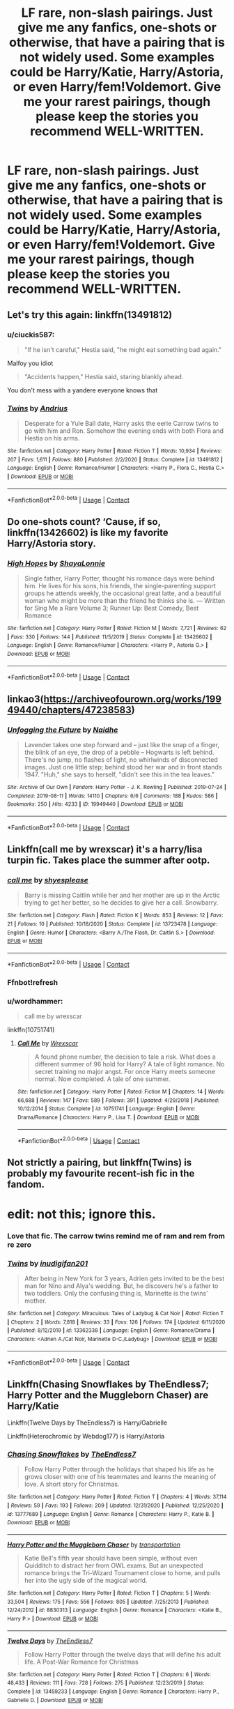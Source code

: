 #+TITLE: LF rare, non-slash pairings. Just give me any fanfics, one-shots or otherwise, that have a pairing that is not widely used. Some examples could be Harry/Katie, Harry/Astoria, or even Harry/fem!Voldemort. Give me your rarest pairings, though please keep the stories you recommend WELL-WRITTEN.

* LF rare, non-slash pairings. Just give me any fanfics, one-shots or otherwise, that have a pairing that is not widely used. Some examples could be Harry/Katie, Harry/Astoria, or even Harry/fem!Voldemort. Give me your rarest pairings, though please keep the stories you recommend WELL-WRITTEN.
:PROPERTIES:
:Author: maxart2001
:Score: 10
:DateUnix: 1609784996.0
:DateShort: 2021-Jan-04
:FlairText: Request
:END:

** Let's try this again: linkffn(13491812)
:PROPERTIES:
:Author: DeliSoupItExplodes
:Score: 5
:DateUnix: 1609804883.0
:DateShort: 2021-Jan-05
:END:

*** u/ciuckis587:
#+begin_quote
  "If he isn't careful," Hestia said, "he might eat something bad again."
#+end_quote

Malfoy you idiot

#+begin_quote
  "Accidents happen," Hestia said, staring blankly ahead.
#+end_quote

You don't mess with a yandere everyone knows that
:PROPERTIES:
:Author: ciuckis587
:Score: 6
:DateUnix: 1609856318.0
:DateShort: 2021-Jan-05
:END:


*** [[https://www.fanfiction.net/s/13491812/1/][*/Twins/*]] by [[https://www.fanfiction.net/u/829951/Andrius][/Andrius/]]

#+begin_quote
  Desperate for a Yule Ball date, Harry asks the eerie Carrow twins to go with him and Ron. Somehow the evening ends with both Flora and Hestia on his arms.
#+end_quote

^{/Site/:} ^{fanfiction.net} ^{*|*} ^{/Category/:} ^{Harry} ^{Potter} ^{*|*} ^{/Rated/:} ^{Fiction} ^{T} ^{*|*} ^{/Words/:} ^{10,934} ^{*|*} ^{/Reviews/:} ^{207} ^{*|*} ^{/Favs/:} ^{1,611} ^{*|*} ^{/Follows/:} ^{880} ^{*|*} ^{/Published/:} ^{2/2/2020} ^{*|*} ^{/Status/:} ^{Complete} ^{*|*} ^{/id/:} ^{13491812} ^{*|*} ^{/Language/:} ^{English} ^{*|*} ^{/Genre/:} ^{Romance/Humor} ^{*|*} ^{/Characters/:} ^{<Harry} ^{P.,} ^{Flora} ^{C.,} ^{Hestia} ^{C.>} ^{*|*} ^{/Download/:} ^{[[http://www.ff2ebook.com/old/ffn-bot/index.php?id=13491812&source=ff&filetype=epub][EPUB]]} ^{or} ^{[[http://www.ff2ebook.com/old/ffn-bot/index.php?id=13491812&source=ff&filetype=mobi][MOBI]]}

--------------

*FanfictionBot*^{2.0.0-beta} | [[https://github.com/FanfictionBot/reddit-ffn-bot/wiki/Usage][Usage]] | [[https://www.reddit.com/message/compose?to=tusing][Contact]]
:PROPERTIES:
:Author: FanfictionBot
:Score: 5
:DateUnix: 1609804899.0
:DateShort: 2021-Jan-05
:END:


** Do one-shots count? ‘Cause, if so, linkffn(13426602) is like my favorite Harry/Astoria story.
:PROPERTIES:
:Author: kayjayme813
:Score: 4
:DateUnix: 1609799566.0
:DateShort: 2021-Jan-05
:END:

*** [[https://www.fanfiction.net/s/13426602/1/][*/High Hopes/*]] by [[https://www.fanfiction.net/u/5869599/ShayaLonnie][/ShayaLonnie/]]

#+begin_quote
  Single father, Harry Potter, thought his romance days were behind him. He lives for his sons, his friends, the single-parenting support groups he attends weekly, the occasional great latte, and a beautiful woman who might be more than the friend he thinks she is. --- Written for Sing Me a Rare Volume 3; Runner Up: Best Comedy, Best Romance
#+end_quote

^{/Site/:} ^{fanfiction.net} ^{*|*} ^{/Category/:} ^{Harry} ^{Potter} ^{*|*} ^{/Rated/:} ^{Fiction} ^{M} ^{*|*} ^{/Words/:} ^{7,721} ^{*|*} ^{/Reviews/:} ^{62} ^{*|*} ^{/Favs/:} ^{330} ^{*|*} ^{/Follows/:} ^{144} ^{*|*} ^{/Published/:} ^{11/5/2019} ^{*|*} ^{/Status/:} ^{Complete} ^{*|*} ^{/id/:} ^{13426602} ^{*|*} ^{/Language/:} ^{English} ^{*|*} ^{/Genre/:} ^{Romance/Humor} ^{*|*} ^{/Characters/:} ^{<Harry} ^{P.,} ^{Astoria} ^{G.>} ^{*|*} ^{/Download/:} ^{[[http://www.ff2ebook.com/old/ffn-bot/index.php?id=13426602&source=ff&filetype=epub][EPUB]]} ^{or} ^{[[http://www.ff2ebook.com/old/ffn-bot/index.php?id=13426602&source=ff&filetype=mobi][MOBI]]}

--------------

*FanfictionBot*^{2.0.0-beta} | [[https://github.com/FanfictionBot/reddit-ffn-bot/wiki/Usage][Usage]] | [[https://www.reddit.com/message/compose?to=tusing][Contact]]
:PROPERTIES:
:Author: FanfictionBot
:Score: 1
:DateUnix: 1609799586.0
:DateShort: 2021-Jan-05
:END:


** linkao3([[https://archiveofourown.org/works/19949440/chapters/47238583]])
:PROPERTIES:
:Author: MTheLoud
:Score: 2
:DateUnix: 1609793006.0
:DateShort: 2021-Jan-05
:END:

*** [[https://archiveofourown.org/works/19949440][*/Unfogging the Future/*]] by [[https://www.archiveofourown.org/users/Naidhe/pseuds/Naidhe][/Naidhe/]]

#+begin_quote
  Lavender takes one step forward and -- just like the snap of a finger, the blink of an eye, the drop of a pebble -- Hogwarts is left behind. There's no jump, no flashes of light, no whirlwinds of disconnected images. Just one little step; behind stood her war and in front stands 1947. "Huh," she says to herself, "didn't see this in the tea leaves."
#+end_quote

^{/Site/:} ^{Archive} ^{of} ^{Our} ^{Own} ^{*|*} ^{/Fandom/:} ^{Harry} ^{Potter} ^{-} ^{J.} ^{K.} ^{Rowling} ^{*|*} ^{/Published/:} ^{2019-07-24} ^{*|*} ^{/Completed/:} ^{2019-08-11} ^{*|*} ^{/Words/:} ^{14110} ^{*|*} ^{/Chapters/:} ^{6/6} ^{*|*} ^{/Comments/:} ^{188} ^{*|*} ^{/Kudos/:} ^{586} ^{*|*} ^{/Bookmarks/:} ^{250} ^{*|*} ^{/Hits/:} ^{4233} ^{*|*} ^{/ID/:} ^{19949440} ^{*|*} ^{/Download/:} ^{[[https://archiveofourown.org/downloads/19949440/Unfogging%20the%20Future.epub?updated_at=1580561862][EPUB]]} ^{or} ^{[[https://archiveofourown.org/downloads/19949440/Unfogging%20the%20Future.mobi?updated_at=1580561862][MOBI]]}

--------------

*FanfictionBot*^{2.0.0-beta} | [[https://github.com/FanfictionBot/reddit-ffn-bot/wiki/Usage][Usage]] | [[https://www.reddit.com/message/compose?to=tusing][Contact]]
:PROPERTIES:
:Author: FanfictionBot
:Score: 1
:DateUnix: 1609793022.0
:DateShort: 2021-Jan-05
:END:


** Linkffn(call me by wrexscar) it's a harry/lisa turpin fic. Takes place the summer after ootp.
:PROPERTIES:
:Author: Aniki356
:Score: 1
:DateUnix: 1609786104.0
:DateShort: 2021-Jan-04
:END:

*** [[https://www.fanfiction.net/s/13723478/1/][*/call me/*]] by [[https://www.fanfiction.net/u/1100353/shyesplease][/shyesplease/]]

#+begin_quote
  Barry is missing Caitlin while her and her mother are up in the Arctic trying to get her better, so he decides to give her a call. Snowbarry.
#+end_quote

^{/Site/:} ^{fanfiction.net} ^{*|*} ^{/Category/:} ^{Flash} ^{*|*} ^{/Rated/:} ^{Fiction} ^{K} ^{*|*} ^{/Words/:} ^{853} ^{*|*} ^{/Reviews/:} ^{12} ^{*|*} ^{/Favs/:} ^{21} ^{*|*} ^{/Follows/:} ^{10} ^{*|*} ^{/Published/:} ^{10/18/2020} ^{*|*} ^{/Status/:} ^{Complete} ^{*|*} ^{/id/:} ^{13723478} ^{*|*} ^{/Language/:} ^{English} ^{*|*} ^{/Genre/:} ^{Humor} ^{*|*} ^{/Characters/:} ^{<Barry} ^{A./The} ^{Flash,} ^{Dr.} ^{Caitlin} ^{S.>} ^{*|*} ^{/Download/:} ^{[[http://www.ff2ebook.com/old/ffn-bot/index.php?id=13723478&source=ff&filetype=epub][EPUB]]} ^{or} ^{[[http://www.ff2ebook.com/old/ffn-bot/index.php?id=13723478&source=ff&filetype=mobi][MOBI]]}

--------------

*FanfictionBot*^{2.0.0-beta} | [[https://github.com/FanfictionBot/reddit-ffn-bot/wiki/Usage][Usage]] | [[https://www.reddit.com/message/compose?to=tusing][Contact]]
:PROPERTIES:
:Author: FanfictionBot
:Score: 1
:DateUnix: 1609786127.0
:DateShort: 2021-Jan-04
:END:


*** Ffnbot!refresh
:PROPERTIES:
:Author: Aniki356
:Score: 1
:DateUnix: 1609786255.0
:DateShort: 2021-Jan-04
:END:


*** u/wordhammer:
#+begin_quote
  call me by wrexscar
#+end_quote

linkffn(10751741)
:PROPERTIES:
:Author: wordhammer
:Score: 1
:DateUnix: 1609811129.0
:DateShort: 2021-Jan-05
:END:

**** [[https://www.fanfiction.net/s/10751741/1/][*/Call Me/*]] by [[https://www.fanfiction.net/u/2771147/Wrexscar][/Wrexscar/]]

#+begin_quote
  A found phone number, the decision to tale a risk. What does a different summer of 96 hold for Harry? A tale of light romance. No secret training no major angst. For once Harry meets someone normal. Now completed. A tale of one summer.
#+end_quote

^{/Site/:} ^{fanfiction.net} ^{*|*} ^{/Category/:} ^{Harry} ^{Potter} ^{*|*} ^{/Rated/:} ^{Fiction} ^{M} ^{*|*} ^{/Chapters/:} ^{14} ^{*|*} ^{/Words/:} ^{66,688} ^{*|*} ^{/Reviews/:} ^{147} ^{*|*} ^{/Favs/:} ^{589} ^{*|*} ^{/Follows/:} ^{391} ^{*|*} ^{/Updated/:} ^{4/29/2018} ^{*|*} ^{/Published/:} ^{10/12/2014} ^{*|*} ^{/Status/:} ^{Complete} ^{*|*} ^{/id/:} ^{10751741} ^{*|*} ^{/Language/:} ^{English} ^{*|*} ^{/Genre/:} ^{Drama/Romance} ^{*|*} ^{/Characters/:} ^{Harry} ^{P.,} ^{Lisa} ^{T.} ^{*|*} ^{/Download/:} ^{[[http://www.ff2ebook.com/old/ffn-bot/index.php?id=10751741&source=ff&filetype=epub][EPUB]]} ^{or} ^{[[http://www.ff2ebook.com/old/ffn-bot/index.php?id=10751741&source=ff&filetype=mobi][MOBI]]}

--------------

*FanfictionBot*^{2.0.0-beta} | [[https://github.com/FanfictionBot/reddit-ffn-bot/wiki/Usage][Usage]] | [[https://www.reddit.com/message/compose?to=tusing][Contact]]
:PROPERTIES:
:Author: FanfictionBot
:Score: 1
:DateUnix: 1609811148.0
:DateShort: 2021-Jan-05
:END:


** Not strictly a pairing, but linkffn(Twins) is probably my favourite recent-ish fic in the fandom.

* edit: not this; ignore this.
:PROPERTIES:
:Author: DeliSoupItExplodes
:Score: 1
:DateUnix: 1609804525.0
:DateShort: 2021-Jan-05
:END:

*** Love that fic. The carrow twins remind me of ram and rem from re zero
:PROPERTIES:
:Author: Aniki356
:Score: 2
:DateUnix: 1609811333.0
:DateShort: 2021-Jan-05
:END:


*** [[https://www.fanfiction.net/s/13362338/1/][*/Twins/*]] by [[https://www.fanfiction.net/u/1874245/inudigifan201][/inudigifan201/]]

#+begin_quote
  After being in New York for 3 years, Adrien gets invited to be the best man for Nino and Alya's wedding. But, he discovers he's a father to two toddlers. Only the confusing thing is, Marinette is the twins' mother.
#+end_quote

^{/Site/:} ^{fanfiction.net} ^{*|*} ^{/Category/:} ^{Miraculous:} ^{Tales} ^{of} ^{Ladybug} ^{&} ^{Cat} ^{Noir} ^{*|*} ^{/Rated/:} ^{Fiction} ^{T} ^{*|*} ^{/Chapters/:} ^{2} ^{*|*} ^{/Words/:} ^{7,818} ^{*|*} ^{/Reviews/:} ^{33} ^{*|*} ^{/Favs/:} ^{126} ^{*|*} ^{/Follows/:} ^{174} ^{*|*} ^{/Updated/:} ^{6/11/2020} ^{*|*} ^{/Published/:} ^{8/12/2019} ^{*|*} ^{/id/:} ^{13362338} ^{*|*} ^{/Language/:} ^{English} ^{*|*} ^{/Genre/:} ^{Romance/Drama} ^{*|*} ^{/Characters/:} ^{<Adrien} ^{A./Cat} ^{Noir,} ^{Marinette} ^{D-C./Ladybug>} ^{*|*} ^{/Download/:} ^{[[http://www.ff2ebook.com/old/ffn-bot/index.php?id=13362338&source=ff&filetype=epub][EPUB]]} ^{or} ^{[[http://www.ff2ebook.com/old/ffn-bot/index.php?id=13362338&source=ff&filetype=mobi][MOBI]]}

--------------

*FanfictionBot*^{2.0.0-beta} | [[https://github.com/FanfictionBot/reddit-ffn-bot/wiki/Usage][Usage]] | [[https://www.reddit.com/message/compose?to=tusing][Contact]]
:PROPERTIES:
:Author: FanfictionBot
:Score: 1
:DateUnix: 1609804550.0
:DateShort: 2021-Jan-05
:END:


** Linkffn(Chasing Snowflakes by TheEndless7; Harry Potter and the Muggleborn Chaser) are Harry/Katie

Linkffn(Twelve Days by TheEndless7) is Harry/Gabrielle

Linkffn(Heterochromic by Webdog177) is Harry/Astoria
:PROPERTIES:
:Author: rohan62442
:Score: 1
:DateUnix: 1609844048.0
:DateShort: 2021-Jan-05
:END:

*** [[https://www.fanfiction.net/s/13777689/1/][*/Chasing Snowflakes/*]] by [[https://www.fanfiction.net/u/2638737/TheEndless7][/TheEndless7/]]

#+begin_quote
  Follow Harry Potter through the holidays that shaped his life as he grows closer with one of his teammates and learns the meaning of love. A short story for Christmas.
#+end_quote

^{/Site/:} ^{fanfiction.net} ^{*|*} ^{/Category/:} ^{Harry} ^{Potter} ^{*|*} ^{/Rated/:} ^{Fiction} ^{T} ^{*|*} ^{/Chapters/:} ^{4} ^{*|*} ^{/Words/:} ^{37,114} ^{*|*} ^{/Reviews/:} ^{59} ^{*|*} ^{/Favs/:} ^{193} ^{*|*} ^{/Follows/:} ^{209} ^{*|*} ^{/Updated/:} ^{12/31/2020} ^{*|*} ^{/Published/:} ^{12/25/2020} ^{*|*} ^{/id/:} ^{13777689} ^{*|*} ^{/Language/:} ^{English} ^{*|*} ^{/Genre/:} ^{Romance} ^{*|*} ^{/Characters/:} ^{Harry} ^{P.,} ^{Katie} ^{B.} ^{*|*} ^{/Download/:} ^{[[http://www.ff2ebook.com/old/ffn-bot/index.php?id=13777689&source=ff&filetype=epub][EPUB]]} ^{or} ^{[[http://www.ff2ebook.com/old/ffn-bot/index.php?id=13777689&source=ff&filetype=mobi][MOBI]]}

--------------

[[https://www.fanfiction.net/s/8830313/1/][*/Harry Potter and the Muggleborn Chaser/*]] by [[https://www.fanfiction.net/u/2090662/transportation][/transportation/]]

#+begin_quote
  Katie Bell's fifth year should have been simple, without even Quidditch to distract her from OWL exams. But an unexpected romance brings the Tri-Wizard Tournament close to home, and pulls her into the ugly side of the magical world.
#+end_quote

^{/Site/:} ^{fanfiction.net} ^{*|*} ^{/Category/:} ^{Harry} ^{Potter} ^{*|*} ^{/Rated/:} ^{Fiction} ^{T} ^{*|*} ^{/Chapters/:} ^{5} ^{*|*} ^{/Words/:} ^{33,504} ^{*|*} ^{/Reviews/:} ^{175} ^{*|*} ^{/Favs/:} ^{556} ^{*|*} ^{/Follows/:} ^{805} ^{*|*} ^{/Updated/:} ^{7/25/2013} ^{*|*} ^{/Published/:} ^{12/24/2012} ^{*|*} ^{/id/:} ^{8830313} ^{*|*} ^{/Language/:} ^{English} ^{*|*} ^{/Genre/:} ^{Romance} ^{*|*} ^{/Characters/:} ^{<Katie} ^{B.,} ^{Harry} ^{P.>} ^{*|*} ^{/Download/:} ^{[[http://www.ff2ebook.com/old/ffn-bot/index.php?id=8830313&source=ff&filetype=epub][EPUB]]} ^{or} ^{[[http://www.ff2ebook.com/old/ffn-bot/index.php?id=8830313&source=ff&filetype=mobi][MOBI]]}

--------------

[[https://www.fanfiction.net/s/13459233/1/][*/Twelve Days/*]] by [[https://www.fanfiction.net/u/2638737/TheEndless7][/TheEndless7/]]

#+begin_quote
  Follow Harry Potter through the twelve days that will define his adult life. A Post-War Romance for Christmas
#+end_quote

^{/Site/:} ^{fanfiction.net} ^{*|*} ^{/Category/:} ^{Harry} ^{Potter} ^{*|*} ^{/Rated/:} ^{Fiction} ^{T} ^{*|*} ^{/Chapters/:} ^{6} ^{*|*} ^{/Words/:} ^{48,433} ^{*|*} ^{/Reviews/:} ^{111} ^{*|*} ^{/Favs/:} ^{728} ^{*|*} ^{/Follows/:} ^{275} ^{*|*} ^{/Published/:} ^{12/23/2019} ^{*|*} ^{/Status/:} ^{Complete} ^{*|*} ^{/id/:} ^{13459233} ^{*|*} ^{/Language/:} ^{English} ^{*|*} ^{/Genre/:} ^{Romance} ^{*|*} ^{/Characters/:} ^{Harry} ^{P.,} ^{Gabrielle} ^{D.} ^{*|*} ^{/Download/:} ^{[[http://www.ff2ebook.com/old/ffn-bot/index.php?id=13459233&source=ff&filetype=epub][EPUB]]} ^{or} ^{[[http://www.ff2ebook.com/old/ffn-bot/index.php?id=13459233&source=ff&filetype=mobi][MOBI]]}

--------------

[[https://www.fanfiction.net/s/10938984/1/][*/Heterochromic/*]] by [[https://www.fanfiction.net/u/921200/Webdog177][/Webdog177/]]

#+begin_quote
  Astoria Greengrass wants to set up Harry Potter with her sister, Daphne. But her plans don't really go the way she wants them to. Not your usual Harry/Daphne/Astoria fic. Rated for some language and some adult content.
#+end_quote

^{/Site/:} ^{fanfiction.net} ^{*|*} ^{/Category/:} ^{Harry} ^{Potter} ^{*|*} ^{/Rated/:} ^{Fiction} ^{T} ^{*|*} ^{/Words/:} ^{18,070} ^{*|*} ^{/Reviews/:} ^{217} ^{*|*} ^{/Favs/:} ^{1,849} ^{*|*} ^{/Follows/:} ^{689} ^{*|*} ^{/Published/:} ^{1/1/2015} ^{*|*} ^{/Status/:} ^{Complete} ^{*|*} ^{/id/:} ^{10938984} ^{*|*} ^{/Language/:} ^{English} ^{*|*} ^{/Genre/:} ^{Romance/Drama} ^{*|*} ^{/Characters/:} ^{Harry} ^{P.,} ^{Astoria} ^{G.,} ^{Daphne} ^{G.} ^{*|*} ^{/Download/:} ^{[[http://www.ff2ebook.com/old/ffn-bot/index.php?id=10938984&source=ff&filetype=epub][EPUB]]} ^{or} ^{[[http://www.ff2ebook.com/old/ffn-bot/index.php?id=10938984&source=ff&filetype=mobi][MOBI]]}

--------------

*FanfictionBot*^{2.0.0-beta} | [[https://github.com/FanfictionBot/reddit-ffn-bot/wiki/Usage][Usage]] | [[https://www.reddit.com/message/compose?to=tusing][Contact]]
:PROPERTIES:
:Author: FanfictionBot
:Score: 3
:DateUnix: 1609844076.0
:DateShort: 2021-Jan-05
:END:


** linkffn(Retrograde by Knife Hand). Time travel story with Harry/Amelia Bones.

linkffn(Aren't Little Girls Made of Sugar and Spice? by Jagged Epiphany). Harry/Alicia. Not bad, but no real action.

linkffn(Butterfly by Little Miss Mione). Harry/Parvati Patil. Not to my taste, but YMMV.

linkffn(The Scottish Connection by Itsme66). Harry/Katie Bell.

[[https://jeconais.fanficauthors.net/White_Knight_Grey_Queen/index/][White Knight, Grey Queen]] by Jeconais. Harry/Pansy Parkinson.

[[https://jeconais.fanficauthors.net/The_Object_Lessons_Trilogy/index/][The Object Lessons Trilogy]] by Jeconais. Harry/Padma Patil. Not a lot of action, but I like it, anyway.

linkffn(The Mandatory Marriage Contract Fic by Itsme66). Harry/Morag MacDougal.

linkffn(Big Trouble in Old England by meteoricshipyards). Harry/Su Li. Hilarious crackfic. Cross with Big Trouble in Little China.

I can't come up with the name of the story right now, but there's one I like that has a pairing with Millicent Bulstrode that comes about after she's the one attacked by the troll first year.
:PROPERTIES:
:Author: steve_wheeler
:Score: 1
:DateUnix: 1609999996.0
:DateShort: 2021-Jan-07
:END:


** linkffn(2973799)

Harry/Fem!Harry
:PROPERTIES:
:Author: Taure
:Score: 0
:DateUnix: 1609790198.0
:DateShort: 2021-Jan-04
:END:

*** [[https://www.fanfiction.net/s/2973799/1/][*/Equal and Opposite/*]] by [[https://www.fanfiction.net/u/968386/Amerision][/Amerision/]]

#+begin_quote
  Left bitter and angry when his female self leaves him, Harry decides he will do anything for revenge. Nobody will stand in his way. Because desperation and anger can turn even the most noblest of hearts into darkness... HarryFemHarry COMPLETE
#+end_quote

^{/Site/:} ^{fanfiction.net} ^{*|*} ^{/Category/:} ^{Harry} ^{Potter} ^{*|*} ^{/Rated/:} ^{Fiction} ^{M} ^{*|*} ^{/Chapters/:} ^{11} ^{*|*} ^{/Words/:} ^{47,974} ^{*|*} ^{/Reviews/:} ^{538} ^{*|*} ^{/Favs/:} ^{2,037} ^{*|*} ^{/Follows/:} ^{1,013} ^{*|*} ^{/Updated/:} ^{5/3/2009} ^{*|*} ^{/Published/:} ^{6/4/2006} ^{*|*} ^{/Status/:} ^{Complete} ^{*|*} ^{/id/:} ^{2973799} ^{*|*} ^{/Language/:} ^{English} ^{*|*} ^{/Genre/:} ^{Horror/Drama} ^{*|*} ^{/Characters/:} ^{Harry} ^{P.} ^{*|*} ^{/Download/:} ^{[[http://www.ff2ebook.com/old/ffn-bot/index.php?id=2973799&source=ff&filetype=epub][EPUB]]} ^{or} ^{[[http://www.ff2ebook.com/old/ffn-bot/index.php?id=2973799&source=ff&filetype=mobi][MOBI]]}

--------------

*FanfictionBot*^{2.0.0-beta} | [[https://github.com/FanfictionBot/reddit-ffn-bot/wiki/Usage][Usage]] | [[https://www.reddit.com/message/compose?to=tusing][Contact]]
:PROPERTIES:
:Author: FanfictionBot
:Score: 1
:DateUnix: 1609790216.0
:DateShort: 2021-Jan-04
:END:


** I own't ever refrain from recommending Limpieza de Sangre.

HP/Fem!Voldemort. Goes very in-depth in building up the relevant characters, gets better after the first couple of chapters (which can be a bit rough.) Quite possibly my favourite of the pairing.

​

[[https://www.fanfiction.net/s/11752324/1/Limpieza-de-Sangre]]
:PROPERTIES:
:Author: SailorOfMyVessel
:Score: 1
:DateUnix: 1609790074.0
:DateShort: 2021-Jan-04
:END:


** Power is Control Harry/femVold fic, the only thing I dont like is how willing she is to stop kicking puppies. She is too sane and sparks of anger look weird in comparison.

Can't recommend much since most fics I read are in russian.
:PROPERTIES:
:Author: 1vs1mid_zxc
:Score: 1
:DateUnix: 1609786207.0
:DateShort: 2021-Jan-04
:END:

*** you could anyways? i've studied in russia a few years back, so i'd appreciate a few :)
:PROPERTIES:
:Author: swampy010101
:Score: 1
:DateUnix: 1609814895.0
:DateShort: 2021-Jan-05
:END:

**** "Перезагрузка" is best poly fic I ever read,timetravel Harry/sisters Black. Also, Harry mentions that his wife was Daphne(and has PTSD from her death, not spoiler, mentioned in first chapters) and has weird mental disorder when he sees "alternative" world where he didnt suicide and timetravel, but lives in relationship with Astoria and Pancy

"Этот мир прогнется под нас" is time-travel fic with Harry/OC!Voldemort's daughter(by OC I mean not Delphini)

"Две галки на клеверном поле" is kinda depressed Harry/Bella fic.

"Возрожденная" isn't really good written, but it's propably best Harry/Lily fic

"Школьный Демон" is just OOC/Hermione, but secondary pairing is Draco/Daphne and they are main characters as well

"Tempus Colligendi" has Harry/Rita Skitter later

Not sure if Fleur counts as rare pairing, but amount of good stories is really low, "The Lie I've Lived" is nice
:PROPERTIES:
:Author: 1vs1mid_zxc
:Score: 1
:DateUnix: 1609823780.0
:DateShort: 2021-Jan-05
:END:

***** Thanks! I only ever read that gigantic Voldemort SI. It was fun, if a bit power-wanky, even if I completely forgot its name. I'll check them out... when i have time... Bloody end-terms XD
:PROPERTIES:
:Author: swampy010101
:Score: 1
:DateUnix: 1609948980.0
:DateShort: 2021-Jan-06
:END:


** Does the pairing have to include a Hogwarts student? If not, then I think the most unique pairing is in “Petunia's Letter by mzzbee” linkao3(11676102) and its sequels.
:PROPERTIES:
:Author: ceplma
:Score: 1
:DateUnix: 1609792061.0
:DateShort: 2021-Jan-04
:END:

*** [[https://archiveofourown.org/works/11676102][*/Petunia's Letter/*]] by [[https://www.archiveofourown.org/users/mzzbee/pseuds/mzzbee][/mzzbee/]]

#+begin_quote
  After the Weasleys blow up the Dursleys' fireplace and pick up Harry for the Quidditch Cup, Petunia Dursley receives an unexpected letter.Begins during the opening chapters of the Goblet of Fire.
#+end_quote

^{/Site/:} ^{Archive} ^{of} ^{Our} ^{Own} ^{*|*} ^{/Fandom/:} ^{Harry} ^{Potter} ^{-} ^{J.} ^{K.} ^{Rowling} ^{*|*} ^{/Published/:} ^{2017-08-01} ^{*|*} ^{/Completed/:} ^{2017-08-24} ^{*|*} ^{/Words/:} ^{46171} ^{*|*} ^{/Chapters/:} ^{6/6} ^{*|*} ^{/Comments/:} ^{40} ^{*|*} ^{/Kudos/:} ^{86} ^{*|*} ^{/Bookmarks/:} ^{17} ^{*|*} ^{/Hits/:} ^{2394} ^{*|*} ^{/ID/:} ^{11676102} ^{*|*} ^{/Download/:} ^{[[https://archiveofourown.org/downloads/11676102/Petunias%20Letter.epub?updated_at=1507410330][EPUB]]} ^{or} ^{[[https://archiveofourown.org/downloads/11676102/Petunias%20Letter.mobi?updated_at=1507410330][MOBI]]}

--------------

*FanfictionBot*^{2.0.0-beta} | [[https://github.com/FanfictionBot/reddit-ffn-bot/wiki/Usage][Usage]] | [[https://www.reddit.com/message/compose?to=tusing][Contact]]
:PROPERTIES:
:Author: FanfictionBot
:Score: 1
:DateUnix: 1609792076.0
:DateShort: 2021-Jan-04
:END:


*** Im scared to find out whether this is some random weasley/fletcher with petunia or harry
:PROPERTIES:
:Author: BananaManV5
:Score: 1
:DateUnix: 1609830603.0
:DateShort: 2021-Jan-05
:END:

**** Arthur/Petunia ... yes, it is about adultery, but it is very well written.
:PROPERTIES:
:Author: ceplma
:Score: 1
:DateUnix: 1609832053.0
:DateShort: 2021-Jan-05
:END:
